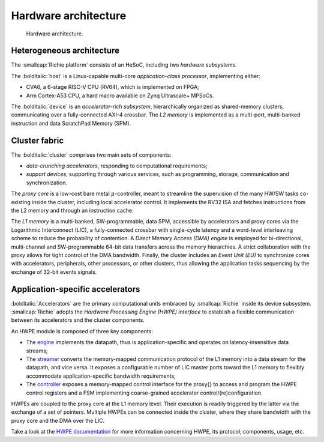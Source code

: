 =====================
Hardware architecture
=====================

.. figure:: ../img/richie_hw.*
  :figwidth: 90%
  :width: 90%
  :align: center

  Hardware architecture.

--------------------------
Heterogeneous architecture
--------------------------
.. _richie_platform_heterogeneous_architecture:

The :smallcap:`Richie platform` consists of an HeSoC, including two *hardware subsystems*.

The :bolditalic:`host` is a Linux-capable multi-core *application-class processor*, implementing either:

* CVA6, a 6-stage RISC-V CPU (RV64), which is implemented on FPGA;
* Arm Cortex-A53 CPU, a hard macro available on Zynq Ultrascale+ MPSoCs.

The :bolditalic:`device` is an *accelerator-rich subsystem*, hierarchically organized as shared-memory clusters,
communicating over a fully-connected AXI-4 crossbar.
The *L2 memory* is implemented as a multi-port, multi-banked instruction and data ScratchPad Memory (SPM).

--------------
Cluster fabric
--------------
.. _richie_platform_cluster_fabric:

The :bolditalic:`cluster` comprises two main sets of components:

* *data-crunching accelerators*, responding to computational requirements;
* *support devices*, supporting through various services, such as programming, storage, communication and synchronization.

The *proxy core* is a low-cost bare metal :math:`\mu`-controller, meant to streamline the supervision of the many HW/SW tasks
co-existing inside the cluster, including local accelerator control.
It implements the RV32 ISA and fetches instructions from the L2 memory and through an instruction cache.

The *L1 memory* is a multi-banked, SW-programmable, data SPM, accessible by accelerators and proxy cores via the Logarithmic Interconnect (LIC),
a fully-connected crossbar with single-cycle latency and a word-level interleaving scheme to reduce the probability of contention.
A *Direct Memory Access (DMA) engine* is employed for bi-directional, multi-channel and SW-programmable 64-bit data transfers across the memory hierarchies.
A strict collaboration with the proxy allows for tight control of the DMA bandwidth.
Finally, the cluster includes an *Event Unit (EU)* to synchronize cores with accelerators, peripherals, other processors, or other clusters, thus allowing
the application tasks sequencing by the exchange of 32-bit events signals.

---------------------------------
Application-specific accelerators
---------------------------------
.. _richie_platform_accelerators:

:bolditalic:`Accelerators` are the primary computational units embraced by :smallcap:`Richie` inside its device subsystem.
:smallcap:`Richie` adopts the *Hardware Processing Engine (HWPE) interface* to establish a flexible communication between
its accelerators and the cluster components.

An HWPE module is composed of three key components:

* The `engine <https://hwpe-doc.readthedocs.io/en/latest/github.html>`_ implements the datapath, thus is application-specific and operates on latency-insensitive data streams;
* The `streamer <https://hwpe-doc.readthedocs.io/en/latest/modules.html#basic-modules-hwpe-stream>`_ converts the memory-mapped communication protocol of the L1 memory into a data stream for the datapath, and vice versa. It exposes a configurable number of LIC master ports toward the L1 memory to flexibly accommodate application-specific bandwidth requirements;
* The `controller <https://hwpe-doc.readthedocs.io/en/latest/modules.html#control-interface-modules-hwpe-periph>`_ exposes a memory-mapped control interface for the \proxy{} to access and program the HWPE control registers and a FSM implementing coarse-grained accelerator control/(re)configuration.

HWPEs are coupled to the proxy core at the L1 memory level.
Their execution is readily triggered by the latter via the exchange of a set of pointers.
Multiple HWPEs can be connected inside the cluster, where they share bandwidth with the proxy core and the DMA over the LIC.

Take a look at the `HWPE documentation <https://hwpe-doc.readthedocs.io/en/latest/index.html>`_ for more information concerning HWPE,
its protocol, components, usage, etc.
